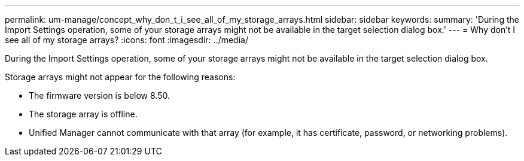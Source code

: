 ---
permalink: um-manage/concept_why_don_t_i_see_all_of_my_storage_arrays.html
sidebar: sidebar
keywords: 
summary: 'During the Import Settings operation, some of your storage arrays might not be available in the target selection dialog box.'
---
= Why don't I see all of my storage arrays?
:icons: font
:imagesdir: ../media/

[.lead]
During the Import Settings operation, some of your storage arrays might not be available in the target selection dialog box.

Storage arrays might not appear for the following reasons:

* The firmware version is below 8.50.
* The storage array is offline.
* Unified Manager cannot communicate with that array (for example, it has certificate, password, or networking problems).

